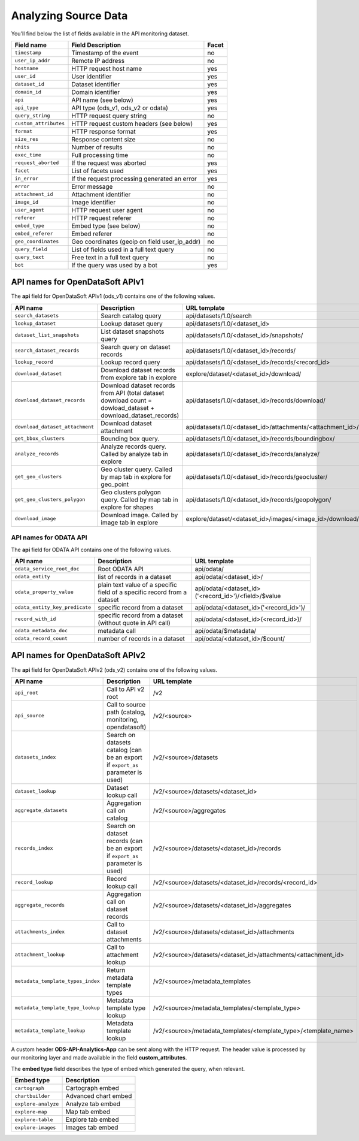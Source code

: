 Analyzing Source Data
=====================

You'll find below the list of fields available in the API monitoring dataset.

.. list-table::
   :header-rows: 1

   * * Field name
     * Field Description
     * Facet
   * * ``timestamp``
     * Timestamp of the event
     * no
   * * ``user_ip_addr``
     * Remote IP address
     * no
   * * ``hostname``
     * HTTP request host name
     * yes
   * * ``user_id``
     * User identifier
     * yes
   * * ``dataset_id``
     * Dataset identifier
     * yes
   * * ``domain_id``
     * Domain identifier
     * yes
   * * ``api``
     * API name (see below)
     * yes
   * * ``api_type``
     * API type (ods_v1, ods_v2 or odata)
     * yes
   * * ``query_string``
     * HTTP request query string
     * no
   * * ``custom_attributes``
     * HTTP request custom headers (see below)
     * yes
   * * ``format``
     * HTTP response format
     * yes
   * * ``size_res``
     * Response content size
     * no
   * * ``nhits``
     * Number of results
     * no
   * * ``exec_time``
     * Full processing time
     * no
   * * ``request_aborted``
     * If the request was aborted
     * yes
   * * ``facet``
     * List of facets used
     * yes
   * * ``in_error``
     * If the request processing generated an error
     * yes
   * * ``error``
     * Error message
     * no
   * * ``attachment_id``
     * Attachment identifier
     * no
   * * ``image_id``
     * Image identifier
     * no
   * * ``user_agent``
     * HTTP request user agent
     * no
   * * ``referer``
     * HTTP request referer
     * no
   * * ``embed_type``
     * Embed type (see below)
     * no
   * * ``embed_referer``
     * Embed referer
     * no
   * * ``geo_coordinates``
     * Geo coordinates (geoip on field user_ip_addr)
     * no
   * * ``query_field``
     * List of fields used in a full text query
     * no
   * * ``query_text``
     * Free text in a full text query
     * no
   * * ``bot``
     * If the query was used by a bot
     * yes


API names for OpenDataSoft APIv1
--------------------------------


The **api** field for OpenDataSoft APIv1 (ods_v1) contains one of the following values.

.. list-table::
   :header-rows: 1

   * * API name
     * Description
     * URL template
   * * ``search_datasets``
     * Search catalog query
     * api/datasets/1.0/search
   * * ``lookup_dataset``
     * Lookup dataset query
     * api/datasets/1.0/<dataset_id>
   * * ``dataset_list_snapshots``
     * List dataset snapshots query
     * api/datasets/1.0/<dataset_id>/snapshots/
   * * ``search_dataset_records``
     * Search query on dataset records
     * api/datasets/1.0/<dataset_id>/records/
   * * ``lookup_record``
     * Lookup record query
     * api/datasets/1.0/<dataset_id>/records/<record_id>
   * * ``download_dataset``
     * Download dataset records from explore tab in explore
     * explore/dataset/<dataset_id>/download/
   * * ``download_dataset_records``
     * Download dataset records from API (total dataset download count = dowload_dataset + download_dataset_records)
     * api/datasets/1.0/<dataset_id>/records/download/
   * * ``download_dataset_attachment``
     * Download dataset attachment
     * api/datasets/1.0/<dataset_id>/attachments/<attachment_id>/
   * * ``get_bbox_clusters``
     * Bounding box query.
     * api/datasets/1.0/<dataset_id>/records/boundingbox/
   * * ``analyze_records``
     * Analyze records query. Called by analyze tab in explore
     * api/datasets/1.0/<dataset_id>/records/analyze/
   * * ``get_geo_clusters``
     * Geo cluster query. Called by map tab in explore for geo_point
     * api/datasets/1.0/<dataset_id>/records/geocluster/
   * * ``get_geo_clusters_polygon``
     * Geo clusters polygon query. Called by map tab in explore for shapes
     * api/datasets/1.0/<dataset_id>/records/geopolygon/
   * * ``download_image``
     * Download image. Called by image tab in explore
     * explore/dataset/<dataset_id>/images/<image_id>/download/


API names for ODATA API
^^^^^^^^^^^^^^^^^^^^^^^

The **api** field for ODATA API contains one of the following values.

.. list-table::
   :header-rows: 1

   * * API name
     * Description
     * URL template
   * * ``odata_service_root_doc``
     * Root ODATA API
     * api/odata/
   * * ``odata_entity``
     * list of records in a dataset
     * api/odata/<dataset_id>/
   * * ``odata_property_value``
     * plain text value of a specific field of a specific record from a dataset
     * api/odata/<dataset_id>('<record_id>')/<field>/$value
   * * ``odata_entity_key_predicate``
     * specific record from a dataset
     * api/odata/<dataset_id>('<record_id>')/
   * * ``record_with_id``
     * specific record from a dataset (without quote in API call)
     * api/odata/<dataset_id>(<record_id>)/
   * * ``odata_metadata_doc``
     * metadata call
     * api/odata/$metadata/
   * * ``odata_record_count``
     * number of records in a dataset
     * api/odata/<dataset_id>/$count/

API names for OpenDataSoft APIv2
--------------------------------

The **api** field for OpenDataSoft APIv2 (ods_v2) contains one of the following values.

.. list-table::
  :header-rows: 1

  * * API name
    * Description
    * URL template
  * * ``api_root``
    * Call to API v2 root
    * /v2
  * * ``api_source``
    * Call to source path (catalog, monitoring, opendatasoft)
    * /v2/<source>
  * * ``datasets_index``
    * Search on datasets catalog (can be an export if ``export_as`` parameter is used)
    * /v2/<source>/datasets
  * * ``dataset_lookup``
    * Dataset lookup call
    * /v2/<source>/datasets/<dataset_id>
  * * ``aggregate_datasets``
    * Aggregation call on catalog
    * /v2/<source>/aggregates
  * * ``records_index``
    * Search on dataset records (can be an export if ``export_as`` parameter is used)
    * /v2/<source>/datasets/<dataset_id>/records
  * * ``record_lookup``
    * Record lookup call
    * /v2/<source>/datasets/<dataset_id>/records/<record_id>
  * * ``aggregate_records``
    * Aggregation call on dataset records
    * /v2/<source>/datasets/<dataset_id>/aggregates
  * * ``attachments_index``
    * Call to dataset attachments
    * /v2/<source>/datasets/<dataset_id>/attachments
  * * ``attachment_lookup``
    * Call to attachment lookup
    * /v2/<source>/datasets/<dataset_id>/attachments/<attachment_id>
  * * ``metadata_template_types_index``
    * Return metadata template types
    * /v2/<source>/metadata_templates
  * * ``metadata_template_type_lookup``
    * Metadata template type lookup
    * /v2/<source>/metadata_templates/<template_type>
  * * ``metadata_template_lookup``
    * Metadata template lookup
    * /v2/<source>/metadata_templates/<template_type>/<template_name>


A custom header **ODS-API-Analytics-App** can be sent along with the HTTP request. The header value is processed by our
monitoring layer and made available in the field **custom_attributes**.

The **embed type** field describes the type of embed which generated the query, when relevant.

.. list-table::
   :header-rows: 1

   * * Embed type
     * Description
   * * ``cartograph``
     * Cartograph embed
   * * ``chartbuilder``
     * Advanced chart embed
   * * ``explore-analyze``
     * Analyze tab embed
   * * ``explore-map``
     * Map tab embed
   * * ``explore-table``
     * Explore tab embed
   * * ``explore-images``
     * Images tab embed
